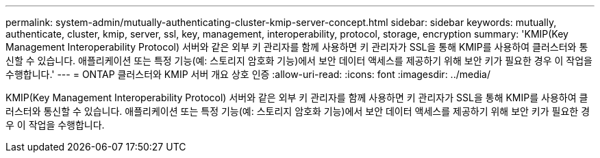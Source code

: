 ---
permalink: system-admin/mutually-authenticating-cluster-kmip-server-concept.html 
sidebar: sidebar 
keywords: mutually, authenticate, cluster, kmip, server, ssl, key, management, interoperability, protocol, storage, encryption 
summary: 'KMIP(Key Management Interoperability Protocol) 서버와 같은 외부 키 관리자를 함께 사용하면 키 관리자가 SSL을 통해 KMIP를 사용하여 클러스터와 통신할 수 있습니다. 애플리케이션 또는 특정 기능(예: 스토리지 암호화 기능)에서 보안 데이터 액세스를 제공하기 위해 보안 키가 필요한 경우 이 작업을 수행합니다.' 
---
= ONTAP 클러스터와 KMIP 서버 개요 상호 인증
:allow-uri-read: 
:icons: font
:imagesdir: ../media/


[role="lead"]
KMIP(Key Management Interoperability Protocol) 서버와 같은 외부 키 관리자를 함께 사용하면 키 관리자가 SSL을 통해 KMIP를 사용하여 클러스터와 통신할 수 있습니다. 애플리케이션 또는 특정 기능(예: 스토리지 암호화 기능)에서 보안 데이터 액세스를 제공하기 위해 보안 키가 필요한 경우 이 작업을 수행합니다.
